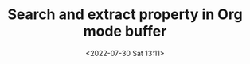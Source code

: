 # -*- eval: (setq org-media-note-screenshot-image-dir (concat default-directory "./static/Search and extract property in Org mode buffer/")); -*-
:PROPERTIES:
:ID:       5902870A-6BC0-4D81-A7E8-E85348836029
:END:
#+LATEX_CLASS: my-article
#+DATE: <2022-07-30 Sat 13:11>
#+TITLE: Search and extract property in Org mode buffer
#+ROAM_KEY:
#+PDF_KEY:
#+PAGE_KEY:

#+BEGIN_SRC emacs-lisp :results raw drawer values list :exports no-eval
(defun hurricane--find-pdf-path (buffer)
  "Search the `PDF_KEY' property in BUFFER and extracts it when found."
  (with-current-buffer buffer
    (save-restriction
      (widen)
      (save-excursion
        (goto-char (point-min))
        (when (re-search-forward "^#\\+PDF_KEY: \\(.*\\)" nil :noerror)
          (match-string 1))))))
#+END_SRC
